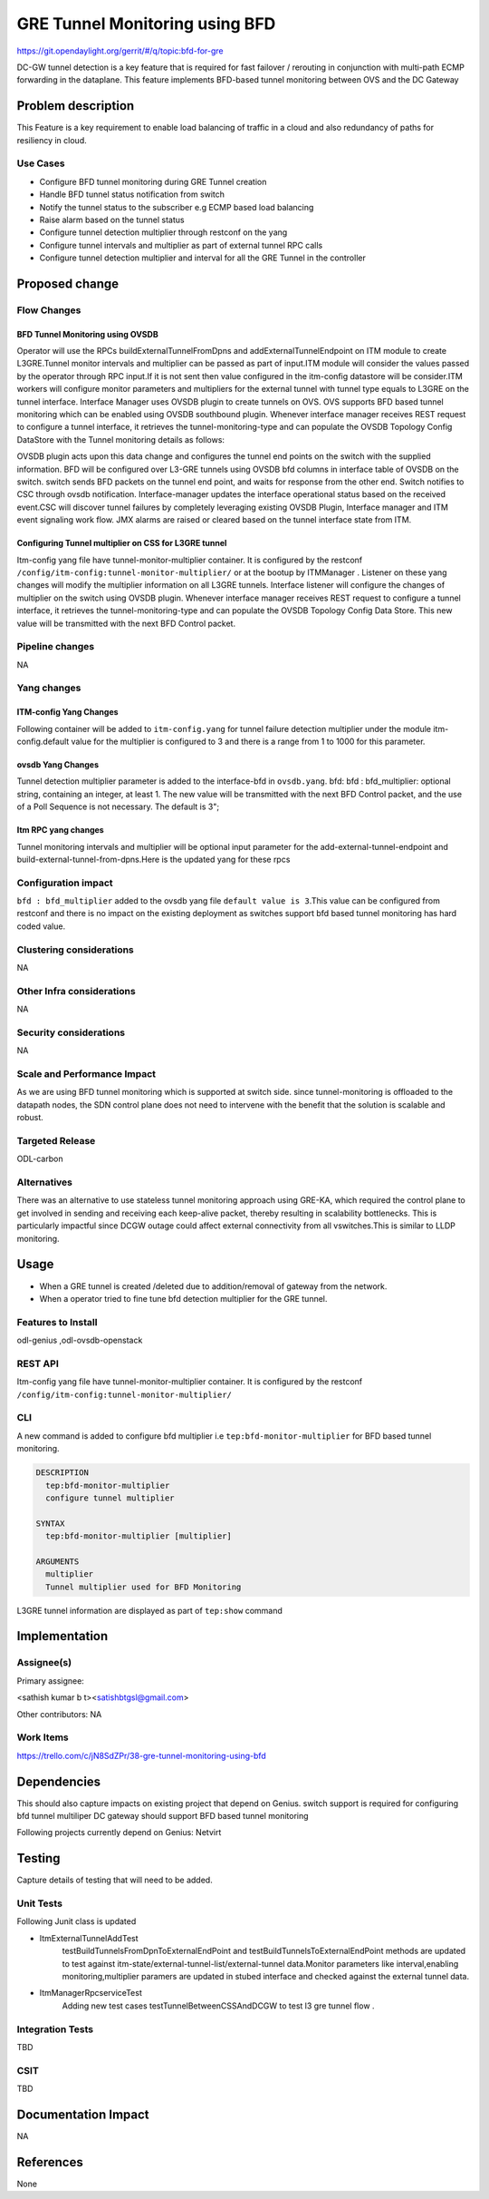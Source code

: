 ===============================
GRE Tunnel Monitoring using BFD
===============================

https://git.opendaylight.org/gerrit/#/q/topic:bfd-for-gre

DC-GW tunnel detection is a key feature that is required for fast failover / rerouting in conjunction with multi-path ECMP forwarding in the dataplane. This feature implements BFD-based tunnel monitoring between OVS and the DC Gateway

Problem description
===================

This Feature is a key requirement to enable  load balancing of traffic in a cloud and also redundancy of paths for resiliency in cloud.

Use Cases
---------
-  Configure BFD tunnel monitoring during GRE Tunnel creation
-  Handle BFD tunnel status notification from switch
-  Notify the tunnel status to the subscriber e.g ECMP based load balancing
-  Raise alarm based on the tunnel status
-  Configure tunnel detection multiplier through restconf on the yang
-  Configure tunnel intervals and multiplier as part of external tunnel RPC calls
-  Configure tunnel detection multiplier and interval for all the GRE Tunnel in the controller


Proposed change
===============
Flow Changes
------------
BFD Tunnel Monitoring using OVSDB
^^^^^^^^^^^^^^^^^^^^^^^^^^^^^^^^^
Operator will use the RPCs buildExternalTunnelFromDpns and addExternalTunnelEndpoint on ITM module to create L3GRE.Tunnel monitor intervals and multiplier can be passed as part of input.ITM module will consider the values passed by the operator through RPC input.If it is not sent then value configured in the itm-config datastore will be consider.ITM workers will configure monitor parameters and multipliers for the external tunnel with tunnel type equals to L3GRE on the tunnel interface. Interface Manager uses OVSDB plugin to create tunnels on OVS.  OVS supports BFD based tunnel monitoring which can be enabled using OVSDB southbound plugin. Whenever interface manager receives REST request to configure a tunnel interface, it retrieves the tunnel-monitoring-type and can populate the OVSDB Topology Config DataStore with the Tunnel monitoring details as follows:

.. code-block:: none
   :caption: code snippet

    tpAugmentationBuilder.setName(portName);
    tpAugmentationBuilder.setInterfaceType(type);
    options.put("key", "flow");
    options.put("local_ip", localIp.getIpv4Address().getValue());
    options.put("remote_ip", remoteIp.getIpv4Address().getValue());
    List<InterfaceBfd> bfdParams = new ArrayList<>();
    bfdParams.add(getIfBfdObj(BFD_PARAM_ENABLE, Boolean.toString(ifTunnel.isMonitorEnabled())));
    bfdParams.add(getIfBfdObj(BFD_PARAM_INTERVAL,ifTunnel.getMonitorInterval().toString()))
    tpAugmentationBuilder.setInterfaceBfd(bfdParams);
    tpAugmentationBuilder.setOptions(options);

OVSDB plugin acts upon this data change and configures the tunnel end points on the switch with the supplied information. BFD will be configured over L3-GRE tunnels using OVSDB bfd columns in interface table of OVSDB on the switch. switch sends BFD packets on the tunnel end point, and waits for response from the other end.  Switch notifies to CSC through ovsdb notification. Interface-manager updates the interface operational status based on the received event.CSC will discover tunnel failures by completely leveraging existing OVSDB Plugin, Interface manager and ITM event signaling work flow. JMX alarms are raised or cleared based on the tunnel interface state from ITM.


Configuring Tunnel multiplier on CSS for L3GRE tunnel
^^^^^^^^^^^^^^^^^^^^^^^^^^^^^^^^^^^^^^^^^^^^^^^^^^^^^^^^
Itm-config yang file have tunnel-monitor-multiplier container. It is configured by the restconf ``/config/itm-config:tunnel-monitor-multiplier/`` or at the bootup by ITMManager . Listener on these yang changes will modify the multiplier information on all L3GRE tunnels.
Interface listener will configure the changes of multiplier on the switch using OVSDB plugin. Whenever interface manager receives REST request to configure a tunnel interface, it retrieves the tunnel-monitoring-type and can populate the OVSDB Topology Config Data Store. This new value will be transmitted with the next BFD Control packet.

Pipeline changes
----------------
NA

Yang changes
------------
ITM-config Yang Changes
^^^^^^^^^^^^^^^^^^^^^^^
Following container will be added to ``itm-config.yang`` for tunnel failure detection multiplier under the module itm-config.default value for the multiplier is configured to 3 and there is a range from 1 to 1000 for this parameter.

.. code-block:: none
   :caption: itm-config.yang

    container tunnel-monitor-multiplier {
        leaf multiplier{
              type uint8;
              default 3;
        }
    }

ovsdb Yang Changes
^^^^^^^^^^^^^^^^^^
Tunnel detection multiplier parameter is added to the interface-bfd in ``ovsdb.yang``. bfd: bfd : bfd_multiplier: optional string, containing an integer, at least 1. The new value will be transmitted with the next BFD Control packet, and the use of a Poll Sequence is not necessary. The default is 3";

Itm RPC yang changes
^^^^^^^^^^^^^^^^^^^^
Tunnel monitoring intervals and multiplier will be optional input parameter for the add-external-tunnel-endpoint and build-external-tunnel-from-dpns.Here is the updated yang for these rpcs

.. code-block:: none
   :caption: itm.yang

    rpc build-external-tunnel-from-dpns {
        description "used for building tunnels between a Dpn and external node";
        input {
            leaf-list dpn-id {
                type uint64;
            }
            leaf destination-ip {
                type inet:ip-address;
            }
            leaf tunnel-type {
                type identityref {
                    base odlif:tunnel-type-base;
                }
            }
            leaf tunnel-monitor-interval {
                type uint16;
            }
            leaf tunnel-monitor-multiplier{
                type uint8;
            }
        }
    }
    rpc add-external-tunnel-endpoint {
        description "used for building tunnels between teps on all Dpns and external node";
        input {
            leaf destination-ip {
                 type inet:ip-address;
            }
            leaf tunnel-type {
                type identityref {
                    base odlif:tunnel-type-base;
                }
            }
            leaf tunnel-monitor-interval {
                type uint16;
            }
            leaf tunnel-monitor-multiplier{
                type uint8;
            }

        }
    }


Configuration impact
--------------------
``bfd : bfd_multiplier`` added to the ovsdb yang file ``default value is 3``.This value can be configured from restconf and there is no impact on the existing deployment as switches support bfd based tunnel monitoring has hard coded value.

Clustering considerations
-------------------------
NA

Other Infra considerations
--------------------------
NA

Security considerations
-----------------------
NA

Scale and Performance Impact
----------------------------
As we are using BFD tunnel monitoring which is supported at switch side. since tunnel-monitoring is offloaded to the datapath nodes, the SDN control plane does not need to intervene with the benefit that the solution is scalable and robust.

Targeted Release
----------------
ODL-carbon

Alternatives
------------
There was an alternative to use stateless tunnel monitoring approach using GRE-KA, which required the control plane to get involved in sending and receiving each keep-alive packet, thereby resulting in scalability bottlenecks. This is particularly impactful since DCGW outage could affect external connectivity from all vswitches.This is similar to LLDP monitoring.

Usage
=====
- When a GRE tunnel is created /deleted due to addition/removal of gateway from the network.
- When a operator tried to fine tune bfd detection multiplier for the GRE tunnel.

Features to Install
-------------------
odl-genius ,odl-ovsdb-openstack

REST API
--------
Itm-config yang file have tunnel-monitor-multiplier container. It is configured by the restconf ``/config/itm-config:tunnel-monitor-multiplier/``


CLI
----
A new command is added to configure bfd multiplier i.e ``tep:bfd-monitor-multiplier`` for BFD based tunnel monitoring.

.. code-block:: none
  
  DESCRIPTION
    tep:bfd-monitor-multiplier
    configure tunnel multiplier

  SYNTAX
    tep:bfd-monitor-multiplier [multiplier]

  ARGUMENTS
    multiplier
    Tunnel multiplier used for BFD Monitoring

L3GRE tunnel information are displayed as part of ``tep:show`` command

Implementation
==============

Assignee(s)
-----------
Primary assignee:

<sathish kumar b t><satishbtgsl@gmail.com>

Other contributors:
NA

Work Items
----------
https://trello.com/c/jN8SdZPr/38-gre-tunnel-monitoring-using-bfd

Dependencies
============

This should also capture impacts on existing project that depend on Genius.
switch support is required for configuring bfd tunnel multiliper
DC gateway should support BFD based tunnel monitoring

Following projects currently depend on Genius:
Netvirt

Testing
=======
Capture details of testing that will need to be added.

Unit Tests
----------
Following Junit class is updated

- ItmExternalTunnelAddTest
    testBuildTunnelsFromDpnToExternalEndPoint and testBuildTunnelsToExternalEndPoint methods are updated to test against itm-state/external-tunnel-list/external-tunnel data.Monitor parameters like interval,enabling monitoring,multiplier paramers are updated in stubed interface and checked against the external tunnel data.
- ItmManagerRpcserviceTest
    Adding new test cases testTunnelBetweenCSSAndDCGW to test l3 gre tunnel flow .

Integration Tests
-----------------
TBD

CSIT
----
TBD

Documentation Impact
====================
NA

References
==========
None
